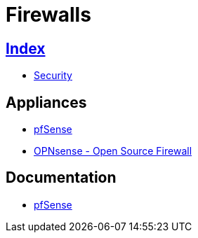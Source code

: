 = Firewalls

== link:../index.adoc[Index]

- link:index.adoc[Security]

== Appliances

- link:https://pfsense.org/[pfSense]
- link:https://opnsense.org/[OPNsense - Open Source Firewall]

== Documentation

- link:https://doc.pfsense.org/[pfSense]

